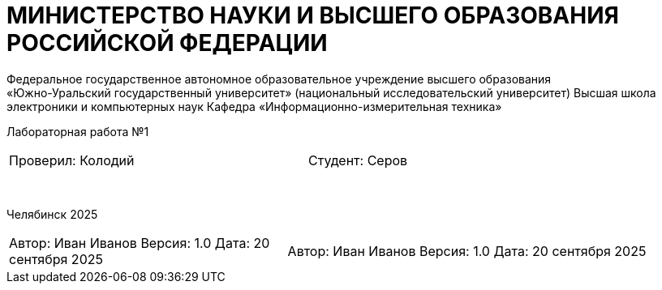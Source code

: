 [.text-center]
= МИНИСТЕРСТВО НАУКИ И ВЫСШЕГО ОБРАЗОВАНИЯ РОССИЙСКОЙ ФЕДЕРАЦИИ
Федеральное государственное автономное образовательное учреждение высшего образования
«Южно-Уральский государственный университет» (национальный исследовательский университет) Высшая школа электроники и компьютерных наук Кафедра  «Информационно-измерительная техника»

[.text-center]
Лабораторная работа №1

[cols="30,40,30",frame=none,grid=none]
|===
| Проверил:
  Колодий
| 
| Студент:
   Серов
|===
&nbsp;

[.text-center]
Челябинск 2025

[cols="40,60",frame=none,grid=none]
|===
a| Автор: Иван Иванов  
Версия: 1.0  
Дата: 20 сентября 2025
a| Автор: Иван Иванов  
Версия: 1.0  
Дата: 20 сентября 2025
|===
